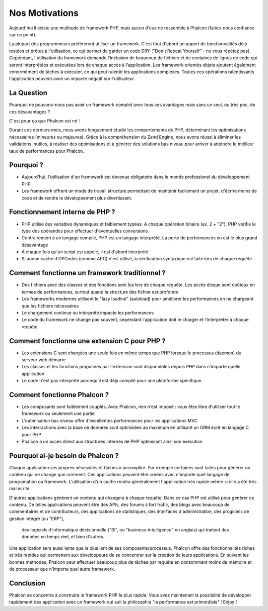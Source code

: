 Nos Motivations
===============

Aujourd'hui il existe une multitude de framework PHP, mais aucun d'eux ne ressemble à Phalcon (faites-nous confiance sur ce point).

La plupart des programmeurs préfèreront utiliser un framework.
C'est tout d'abord  un apport de fonctionnalités déjà testées et prêtes à l'utilisation,
ce qui permet de garder un code DRY ("Don't Repeat Yourself" - ne vous répétez pas).
Cependant, l'utilisation du framework demande l'inclusion de beaucoup de fichiers et de centaines de lignes de code
qui seront interprétées et exécutées lors de chaque accès à l'application. Les framework orientés objets ajoutent
également ennormément de tâches à exécuter, ce qui peut ralentir les applications complexes.
Toutes ces opérations ralentissants l'application peuvent avoir un impacte négatif sur l'utilisateur.


La Question
-----------
Pourquoi ne pouvons-nous pas avoir un framework complet avec tous ces avantages mais sans un seul, ou très peu, de ces désavantages ?

C'est pour ça que Phalcon est né !

Durant ces derniers mois, nous avons longuement étudié les comportements de PHP, déterminant les optimisations nécessaires (mineures ou majeures).
Grâce à la compréhension du Zend Engine, nous avons réussi à éliminer les validations inutiles, à réaliser des optimisations
et à générer des solutions bas niveau pour arriver à atteindre le meilleur taux de performances pour Phalcon.



Pourquoi ?
----------
* Aujourd'hui, l'utilisation d'un framework est devenue obligatoire dans le monde professionel du développement PHP.
* Les framework offrent un mode de travail structuré permettant de maintenir facilement un projet, d'écrire moins de code et de rendre le développement plus divertissant.

Fonctionnement interne de PHP ?
-------------------------------
* PHP utilise des variables dynamiques et faiblement typées. A chaque opération binaire (ex. 2 + "2"), PHP vérifie le type des opérandes pour effectuer d'éventuelles conversions.
* Contrairement à un langage compilé, PHP est un langage interprété. La perte de performances en est le plus grand désavantage
* A chaque fois qu'un script est appelé, il est d'abord interprété
* Si aucun cache d'OPCodes (comme APC) n'est utilisé, la vérification syntaxique est faite lors de chaque requête

Comment fonctionne un framework traditionnel ?
----------------------------------------------
* Des fichiers avec des classes et des fonctions sont lus lors de chaque requête. Les accès disque sont coûteux en termes de performances, surtout quand la structure des fichier est profonde
* Les frameworks modernes utilisent le "lazy loadind" (autoload) pour améliorer les performances en ne chargeant que les fichiers nécessaires
* Le chargement continue ou interprété impacte les performances
* Le code du framework ne change pas souvent, cependant l'application doit le charger et l'interpréter à chaque requête

Comment fonctionne une extension C pour PHP ?
---------------------------------------------
* Les extensions C sont chargées une seule fois en même temps que PHP lorsque le processus (daemon) du serveur web démarre
* Les classes et les fonctions proposées par l'extension sont disponnibles depuis PHP dans n'importe quelle application
* Le code n'est pas interprété parcequ'il est déjà compilé pour une plateforme spécifique.

Comment fonctionne Phalcon ?
----------------------------
* Les composants sont faiblement couplés. Avec Phalcon, rien n'est imposé : vous êtes libre d'utiliser tout le framework ou seulement une partie
* L'optimisation bas niveau offre d'excellentes performances pour les applications MVC
* Les interractions avec la base de données sont optimisées au maximum en utilisant un ORM écrit en langage C pour PHP
* Phalcon a un accès direct aux structures internes de PHP optimisant ainsi son exécution


Pourquoi ai-je besoin de Phalcon ?
----------------------------------

Chaque application ses propres nécessités et tâches à accomplire.
Par exemple certaines sont faites pour générer un contenu qui ne change que rarement.
Ces applications peuvent être créées avec n'importe quel langage de programation ou framework.
L'utilisation d'un cache rendra généralement l'application très rapide même si elle a été très mal écrite.

D'autres applications génèrent un contenu qui changera à chaque requête. Dans ce cas PHP est utilisé pour génèrer ce contenu.
De telles applications peuvent être des APIs, des forums à fort trafic, des blogs avec beaucoup de commentaires et de contributeurs,
des applications de statistiques, des interfaces d'administration, des progiciels de gestion intégré (ou "ERP"),
 des logiciels d'informatique décisionnelle ("BI", ou  "business-intelligence" en anglais) qui traitent des données en temps réel, et bien d'autres...

Une application sera aussi lente que le plus lent de ses composants/processus.
Phalcon offre des fonctionnalités riches et très rapides qui permettent aux développeurs de se concentrer sur la création de leurs applications.
En suivant les bonnes méthodes, Phalcon peut effectuer beaucoup plus de tâches par requête en consommant moins de mémoire et de processeur que n'importe quel autre framework.




Conclusion
----------
Phalcon se concentre à construire le framework PHP le plus rapide. Vous avez maintenant la possibilité de développer rapidement des application avec un framework qui suit la philosophie "la performance est primordiale" ! Enjoy !

.. _`compute-bound` : http://en.wikipedia.org/wiki/CPU_bound
.. _`memory-bound` : http://en.wikipedia.org/wiki/Memory_bound
.. _`I/O bound` : http://en.wikipedia.org/wiki/IO_bound
